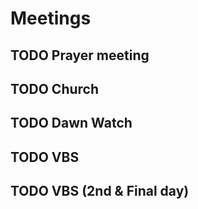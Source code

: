 #+Startup: overview
*  Meetings
** TODO Prayer meeting
SCHEDULED: <2023-12-13 Wed 19:00 +1w>
:PROPERTIES:
:LAST_REPEAT: [2023-12-07 Thu 08:45]
:END:
:LOGBOOK:
- State "DONE"       from "TODO"       [2023-12-07 Thu 08:45]
- State "DONE"       from "TODO"       [2023-11-30 Thu 08:37]
- State "DONE"       from "TODO"       [2023-11-23 Thu 07:57]
- State "DONE"       from "TODO"       [2023-11-17 Fri 08:25]
- State "DONE"       from "TODO"       [2023-11-09 Thu 08:48]
- State "DONE"       from "TODO"       [2023-11-05 Sun 15:38]
- State "DONE"       from "TODO"       [2023-10-26 Thu 08:09]
- State "DONE"       from "TODO"       [2023-10-19 Thu 09:57]
- State "DONE"       from "TODO"       [2023-10-12 Thu 10:18]
:END:
** TODO Church
SCHEDULED: <2023-12-17 Sun 09:00 +1w>
:PROPERTIES:
:LAST_REPEAT: [2023-12-11 Mon 07:34]
:END:
:LOGBOOK:
- State "DONE"       from "TODO"       [2023-12-11 Mon 07:34]
- State "DONE"       from "TODO"       [2023-12-04 Mon 04:35]
- State "DONE"       from "TODO"       [2023-11-26 Sun 16:16]
- State "DONE"       from "TODO"       [2023-11-20 Mon 08:39]
- State "DONE"       from "TODO"       [2023-11-17 Fri 08:25]
- State "DONE"       from "TODO"       [2023-11-05 Sun 15:38]
- State "DONE"       from "TODO"       [2023-10-29 Sun 13:19]
- State "DONE"       from "TODO"       [2023-10-22 Sun 12:40]
- State "DONE"       from "TODO"       [2023-10-16 Mon 08:11]
:END:
** TODO Dawn Watch
SCHEDULED: <2023-12-19 Tue 05:00  +1w>
:PROPERTIES:
:LAST_REPEAT: [2023-12-12 Tue 07:53]
:END:
:LOGBOOK:
- State "DONE"       from "TODO"       [2023-12-12 Tue 07:53]
- State "DONE"       from "TODO"       [2023-12-06 Wed 07:40]
:END:

** TODO VBS
SCHEDULED: <2023-12-21 Thu>
** TODO VBS (2nd & Final day)
SCHEDULED: <2023-12-22 Fri>
